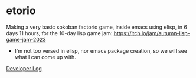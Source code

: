 * etorio

Making a very basic sokoban factorio game, inside emacs using elisp, in 6 days 11 hours, for the 10-day lisp game jam: https://itch.io/jam/autumn-lisp-game-jam-2023
- I'm not too versed in elisp, nor emacs package creation, so we will see what I can come up with.


#+ATTR_ORG: :width 600
[[file:.images/2023-10-23_10-02-30_screenshot.png]]


[[file:devLog.org][Developer Log]]
